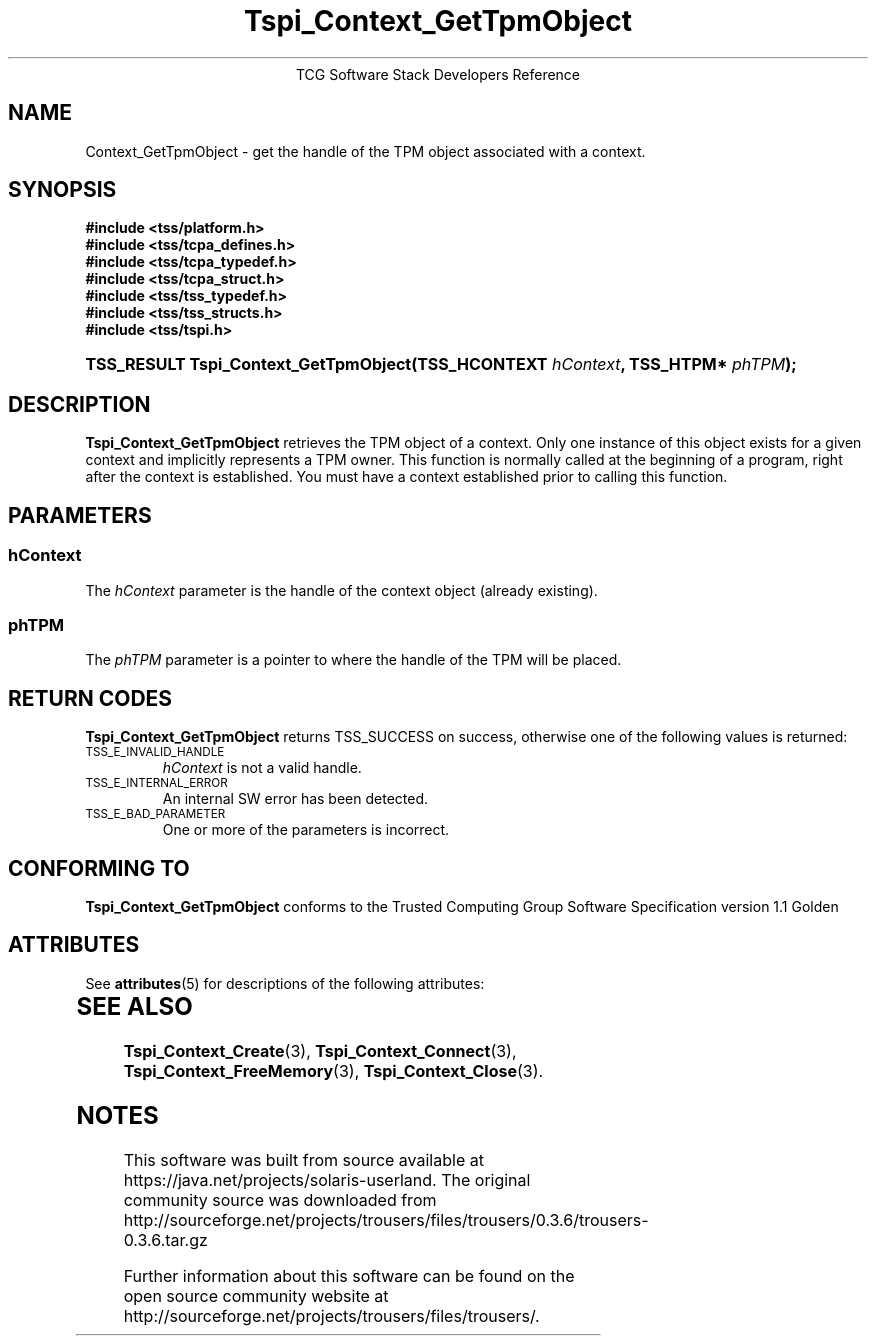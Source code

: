 '\" te
.\" Copyright (C) 2004 International Business Machines Corporation
.\" Written by Megan Schneider based on the Trusted Computing Group Software Stack Specification Version 1.1 Golden
.\"
.de Sh \" Subsection
.br
.if t .Sp
.ne 5
.PP
\fB\\$1\fR
.PP
..
.de Sp \" Vertical space (when we can't use .PP)
.if t .sp .5v
.if n .sp
..
.de Ip \" List item
.br
.ie \\n(.$>=3 .ne \\$3
.el .ne 3
.IP "\\$1" \\$2
..
.TH "Tspi_Context_GetTpmObject" 3 "2004-05-25" "TSS 1.1"
.ce 1
TCG Software Stack Developers Reference
.SH NAME
Context_GetTpmObject \- get the handle of the TPM object associated with a context.
.SH "SYNOPSIS"
.ad l
.hy 0
.nf
.B #include <tss/platform.h>
.B #include <tss/tcpa_defines.h>
.B #include <tss/tcpa_typedef.h>
.B #include <tss/tcpa_struct.h>
.B #include <tss/tss_typedef.h>
.B #include <tss/tss_structs.h>
.B #include <tss/tspi.h>
.br
.HP
.BI "TSS_RESULT Tspi_Context_GetTpmObject(TSS_HCONTEXT " hContext ", TSS_HTPM* " phTPM "); "
.fi
.sp
.ad
.hy

.SH "DESCRIPTION"
.PP
\fBTspi_Context_GetTpmObject\fR retrieves the TPM object of a context. Only one instance of this
object exists for a given context and implicitly represents a TPM owner. This function is normally called at the beginning of a program, right after the context is established. You must have a context established prior to calling this function.

.SH "PARAMETERS"
.PP
.SS hContext
The \fIhContext\fR parameter is the handle of the context object
(already existing).
.SS phTPM
The \fIphTPM\fR parameter is a pointer to where the handle of the
TPM will be placed.

.SH "RETURN CODES"
.PP
\fBTspi_Context_GetTpmObject\fR returns TSS_SUCCESS on success,
otherwise one of the following values is returned:
.TP
.SM TSS_E_INVALID_HANDLE
\fIhContext\fR is not a valid handle.

.TP
.SM TSS_E_INTERNAL_ERROR
An internal SW error has been detected.

.TP
.SM TSS_E_BAD_PARAMETER
One or more of the parameters is incorrect.

.SH "CONFORMING TO"

.PP
\fBTspi_Context_GetTpmObject\fR conforms to the Trusted Computing Group
Software Specification version 1.1 Golden


.\" Oracle has added the ARC stability level to this manual page
.SH ATTRIBUTES
See
.BR attributes (5)
for descriptions of the following attributes:
.sp
.TS
box;
cbp-1 | cbp-1
l | l .
ATTRIBUTE TYPE	ATTRIBUTE VALUE 
=
Availability	library/security/trousers
=
Stability	Uncommitted
.TE 
.PP
.SH "SEE ALSO"

.PP
\fBTspi_Context_Create\fR(3), \fBTspi_Context_Connect\fR(3), \fBTspi_Context_FreeMemory\fR(3), \fBTspi_Context_Close\fR(3).



.SH NOTES

.\" Oracle has added source availability information to this manual page
This software was built from source available at https://java.net/projects/solaris-userland.  The original community source was downloaded from  http://sourceforge.net/projects/trousers/files/trousers/0.3.6/trousers-0.3.6.tar.gz

Further information about this software can be found on the open source community website at http://sourceforge.net/projects/trousers/files/trousers/.
